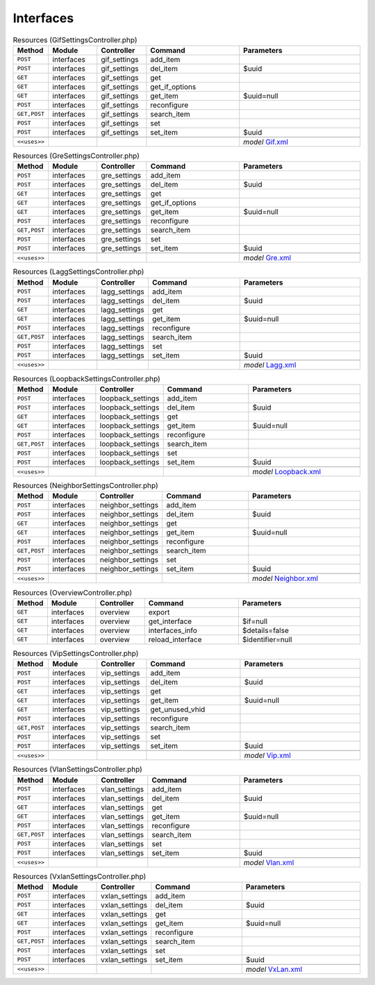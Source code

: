 Interfaces
~~~~~~~~~~

.. csv-table:: Resources (GifSettingsController.php)
   :header: "Method", "Module", "Controller", "Command", "Parameters"
   :widths: 4, 15, 15, 30, 40

    "``POST``","interfaces","gif_settings","add_item",""
    "``POST``","interfaces","gif_settings","del_item","$uuid"
    "``GET``","interfaces","gif_settings","get",""
    "``GET``","interfaces","gif_settings","get_if_options",""
    "``GET``","interfaces","gif_settings","get_item","$uuid=null"
    "``POST``","interfaces","gif_settings","reconfigure",""
    "``GET,POST``","interfaces","gif_settings","search_item",""
    "``POST``","interfaces","gif_settings","set",""
    "``POST``","interfaces","gif_settings","set_item","$uuid"

    "``<<uses>>``", "", "", "", "*model* `Gif.xml <https://github.com/opnsense/core/blob/master/src/opnsense/mvc/app/models/OPNsense/Interfaces/Gif.xml>`__"

.. csv-table:: Resources (GreSettingsController.php)
   :header: "Method", "Module", "Controller", "Command", "Parameters"
   :widths: 4, 15, 15, 30, 40

    "``POST``","interfaces","gre_settings","add_item",""
    "``POST``","interfaces","gre_settings","del_item","$uuid"
    "``GET``","interfaces","gre_settings","get",""
    "``GET``","interfaces","gre_settings","get_if_options",""
    "``GET``","interfaces","gre_settings","get_item","$uuid=null"
    "``POST``","interfaces","gre_settings","reconfigure",""
    "``GET,POST``","interfaces","gre_settings","search_item",""
    "``POST``","interfaces","gre_settings","set",""
    "``POST``","interfaces","gre_settings","set_item","$uuid"

    "``<<uses>>``", "", "", "", "*model* `Gre.xml <https://github.com/opnsense/core/blob/master/src/opnsense/mvc/app/models/OPNsense/Interfaces/Gre.xml>`__"

.. csv-table:: Resources (LaggSettingsController.php)
   :header: "Method", "Module", "Controller", "Command", "Parameters"
   :widths: 4, 15, 15, 30, 40

    "``POST``","interfaces","lagg_settings","add_item",""
    "``POST``","interfaces","lagg_settings","del_item","$uuid"
    "``GET``","interfaces","lagg_settings","get",""
    "``GET``","interfaces","lagg_settings","get_item","$uuid=null"
    "``POST``","interfaces","lagg_settings","reconfigure",""
    "``GET,POST``","interfaces","lagg_settings","search_item",""
    "``POST``","interfaces","lagg_settings","set",""
    "``POST``","interfaces","lagg_settings","set_item","$uuid"

    "``<<uses>>``", "", "", "", "*model* `Lagg.xml <https://github.com/opnsense/core/blob/master/src/opnsense/mvc/app/models/OPNsense/Interfaces/Lagg.xml>`__"

.. csv-table:: Resources (LoopbackSettingsController.php)
   :header: "Method", "Module", "Controller", "Command", "Parameters"
   :widths: 4, 15, 15, 30, 40

    "``POST``","interfaces","loopback_settings","add_item",""
    "``POST``","interfaces","loopback_settings","del_item","$uuid"
    "``GET``","interfaces","loopback_settings","get",""
    "``GET``","interfaces","loopback_settings","get_item","$uuid=null"
    "``POST``","interfaces","loopback_settings","reconfigure",""
    "``GET,POST``","interfaces","loopback_settings","search_item",""
    "``POST``","interfaces","loopback_settings","set",""
    "``POST``","interfaces","loopback_settings","set_item","$uuid"

    "``<<uses>>``", "", "", "", "*model* `Loopback.xml <https://github.com/opnsense/core/blob/master/src/opnsense/mvc/app/models/OPNsense/Interfaces/Loopback.xml>`__"

.. csv-table:: Resources (NeighborSettingsController.php)
   :header: "Method", "Module", "Controller", "Command", "Parameters"
   :widths: 4, 15, 15, 30, 40

    "``POST``","interfaces","neighbor_settings","add_item",""
    "``POST``","interfaces","neighbor_settings","del_item","$uuid"
    "``GET``","interfaces","neighbor_settings","get",""
    "``GET``","interfaces","neighbor_settings","get_item","$uuid=null"
    "``POST``","interfaces","neighbor_settings","reconfigure",""
    "``GET,POST``","interfaces","neighbor_settings","search_item",""
    "``POST``","interfaces","neighbor_settings","set",""
    "``POST``","interfaces","neighbor_settings","set_item","$uuid"

    "``<<uses>>``", "", "", "", "*model* `Neighbor.xml <https://github.com/opnsense/core/blob/master/src/opnsense/mvc/app/models/OPNsense/Interfaces/Neighbor.xml>`__"

.. csv-table:: Resources (OverviewController.php)
   :header: "Method", "Module", "Controller", "Command", "Parameters"
   :widths: 4, 15, 15, 30, 40

    "``GET``","interfaces","overview","export",""
    "``GET``","interfaces","overview","get_interface","$if=null"
    "``GET``","interfaces","overview","interfaces_info","$details=false"
    "``GET``","interfaces","overview","reload_interface","$identifier=null"

.. csv-table:: Resources (VipSettingsController.php)
   :header: "Method", "Module", "Controller", "Command", "Parameters"
   :widths: 4, 15, 15, 30, 40

    "``POST``","interfaces","vip_settings","add_item",""
    "``POST``","interfaces","vip_settings","del_item","$uuid"
    "``GET``","interfaces","vip_settings","get",""
    "``GET``","interfaces","vip_settings","get_item","$uuid=null"
    "``GET``","interfaces","vip_settings","get_unused_vhid",""
    "``POST``","interfaces","vip_settings","reconfigure",""
    "``GET,POST``","interfaces","vip_settings","search_item",""
    "``POST``","interfaces","vip_settings","set",""
    "``POST``","interfaces","vip_settings","set_item","$uuid"

    "``<<uses>>``", "", "", "", "*model* `Vip.xml <https://github.com/opnsense/core/blob/master/src/opnsense/mvc/app/models/OPNsense/Interfaces/Vip.xml>`__"

.. csv-table:: Resources (VlanSettingsController.php)
   :header: "Method", "Module", "Controller", "Command", "Parameters"
   :widths: 4, 15, 15, 30, 40

    "``POST``","interfaces","vlan_settings","add_item",""
    "``POST``","interfaces","vlan_settings","del_item","$uuid"
    "``GET``","interfaces","vlan_settings","get",""
    "``GET``","interfaces","vlan_settings","get_item","$uuid=null"
    "``POST``","interfaces","vlan_settings","reconfigure",""
    "``GET,POST``","interfaces","vlan_settings","search_item",""
    "``POST``","interfaces","vlan_settings","set",""
    "``POST``","interfaces","vlan_settings","set_item","$uuid"

    "``<<uses>>``", "", "", "", "*model* `Vlan.xml <https://github.com/opnsense/core/blob/master/src/opnsense/mvc/app/models/OPNsense/Interfaces/Vlan.xml>`__"

.. csv-table:: Resources (VxlanSettingsController.php)
   :header: "Method", "Module", "Controller", "Command", "Parameters"
   :widths: 4, 15, 15, 30, 40

    "``POST``","interfaces","vxlan_settings","add_item",""
    "``POST``","interfaces","vxlan_settings","del_item","$uuid"
    "``GET``","interfaces","vxlan_settings","get",""
    "``GET``","interfaces","vxlan_settings","get_item","$uuid=null"
    "``POST``","interfaces","vxlan_settings","reconfigure",""
    "``GET,POST``","interfaces","vxlan_settings","search_item",""
    "``POST``","interfaces","vxlan_settings","set",""
    "``POST``","interfaces","vxlan_settings","set_item","$uuid"

    "``<<uses>>``", "", "", "", "*model* `VxLan.xml <https://github.com/opnsense/core/blob/master/src/opnsense/mvc/app/models/OPNsense/Interfaces/VxLan.xml>`__"
